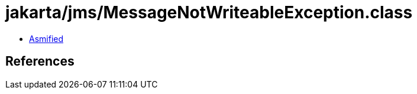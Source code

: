 = jakarta/jms/MessageNotWriteableException.class

 - link:MessageNotWriteableException-asmified.java[Asmified]

== References


